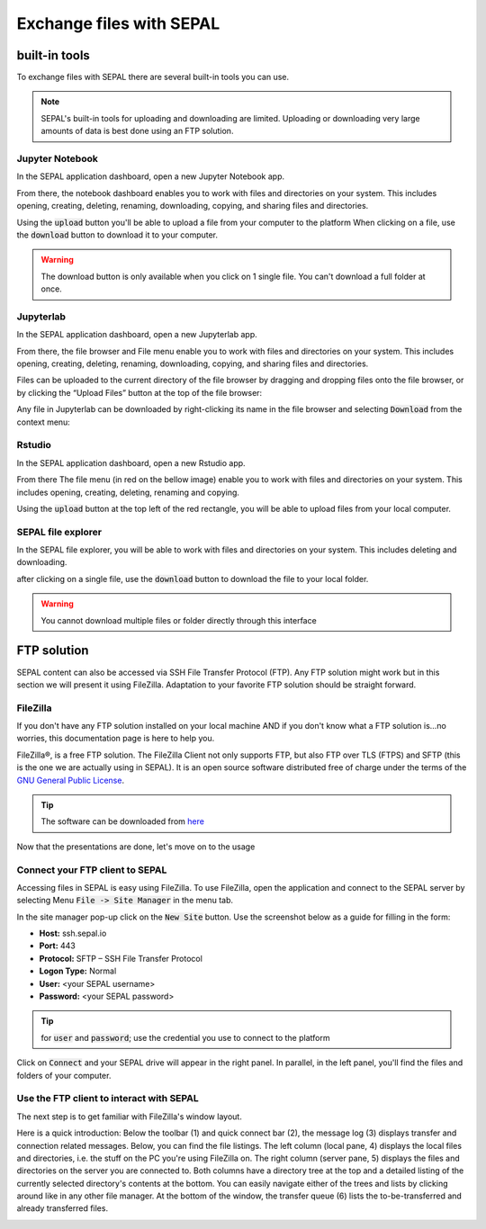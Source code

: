 Exchange files with SEPAL
=========================

built-in tools 
--------------

To exchange files with SEPAL there are several built-in tools you can use. 

.. note:: 

    SEPAL's built-in tools for uploading and downloading are limited. Uploading or downloading very large amounts of data is best done using an FTP solution. 

Jupyter Notebook 
^^^^^^^^^^^^^^^^

In the SEPAL application dashboard, open a new Jupyter Notebook app.

From there, the notebook dashboard enables you to work with files and directories on your system. This includes opening, creating, deleting, renaming, downloading, copying, and sharing files and directories.

Using the :code:`upload` button you'll be able to upload a file from your computer to the platform
When clicking on a file, use the :code:`download` button to download it to your computer.

.. warning::

    The download button is only available when you click on 1 single file. You can't download a full folder at once.

.. image:: ../_images/setup/filezilla/jupyter-notebook-dashboard.png


Jupyterlab
^^^^^^^^^^

In the SEPAL application dashboard, open a new Jupyterlab app. 

From there, the file browser and File menu enable you to work with files and directories on your system. This includes opening, creating, deleting, renaming, downloading, copying, and sharing files and directories.

Files can be uploaded to the current directory of the file browser by dragging and dropping files onto the file browser, or by clicking the “Upload Files” button at the top of the file browser:

.. youtube:: 1bd2QHqQSH4
    :align: center

Any file in Jupyterlab can be downloaded by right-clicking its name in the file browser and selecting :code:`Download` from the context menu:

.. youtube:: Wl7Ozl6rMcc
    :align: center

.. seealso:: 

    More information about the Jupyterlab interface in the Jupyterlab `documentation <https://Jupyterlab.readthedocs.io/en/stable/getting_started/overview.html>`_.

Rstudio
^^^^^^^

In the SEPAL application dashboard, open a new Rstudio app.

From there The file menu (in red on the bellow image) enable you to work with files and directories on your system. This includes opening, creating, deleting, renaming and copying.

.. image:: ../_images/setup/filezilla/rstudio_dashboard.png

Using the :code:`upload` button at the top left of the red rectangle, you will be able to upload files from your local computer.

SEPAL file explorer
^^^^^^^^^^^^^^^^^^^

In the SEPAL file explorer, you will be able to work with files and directories on your system. This includes deleting and downloading.

after clicking on a single file, use the :code:`download` button to download the file to your local folder.

.. image:: ../_images/setup/filezilla/sepal_file_manager.png

.. warning::

    You cannot download multiple files or folder directly through this interface

FTP solution 
------------

SEPAL content can also be accessed via SSH File Transfer Protocol (FTP). Any FTP solution might work but in this section we will present it using FileZilla. Adaptation to your favorite FTP solution should be straight forward. 

FileZilla
^^^^^^^^^

If you don't have any FTP solution installed on your local machine AND if you don't know what a FTP solution is...no worries, this documentation page is here to help you. 

.. seealso::

    An FTP client is software that allows you to connect to an FTP server in order to exchange files. Once connected, you can upload, download, copy, or delete files on your local computer or the remote computer.

FileZilla®, is a free FTP solution. The FileZilla Client not only supports FTP, but also FTP over TLS (FTPS) and SFTP (this is the one we are actually using in SEPAL). It is an open source software distributed free of charge under the terms of the `GNU General Public License <https://www.gnu.org/licenses/gpl-3.0.en.html>`_.

.. tip:: 

    The software can be downloaded from `here <https://FileZilla-project.org/download.php?type=client>`_

Now that the presentations are done, let's move on to the usage

Connect your FTP client to SEPAL
^^^^^^^^^^^^^^^^^^^^^^^^^^^^^^^^

Accessing files in SEPAL is easy using FileZilla. To use FileZilla, open the application and connect to the SEPAL server by selecting Menu :code:`File -> Site Manager` in the menu tab. 

In the site manager pop-up click on the :code:`New Site` button. Use the screenshot below as a guide for filling in the form:

-   **Host:** ssh.sepal.io 
-   **Port:** 443
-   **Protocol:** SFTP – SSH File Transfer Protocol
-   **Logon Type:** Normal 
-   **User:** <your SEPAL username>
-   **Password:** <your SEPAL password> 

.. tip::

    for :code:`user` and :code:`password`; use the credential you use to connect to the platform

.. image:: ../_images/setup/filezilla/register_new_site.png

Click on :code:`Connect` and your SEPAL drive will appear in the right panel. In parallel, in the left panel, you'll find the files and folders of your computer.

Use the FTP client to interact with SEPAL 
^^^^^^^^^^^^^^^^^^^^^^^^^^^^^^^^^^^^^^^^^

The next step is to get familiar with FileZilla's window layout.

Here is a quick introduction: 
Below the toolbar (1) and quick connect bar (2), the message log (3) displays transfer and connection related messages. Below, you can find the file listings. The left column (local pane, 4) displays the local files and directories, i.e. the stuff on the PC you're using FileZilla on. The right column (server pane, 5) displays the files and directories on the server you are connected to. Both columns have a directory tree at the top and a detailed listing of the currently selected directory's contents at the bottom. You can easily navigate either of the trees and lists by clicking around like in any other file manager. At the bottom of the window, the transfer queue (6) lists the to-be-transferred and already transferred files.

.. image:: ../_images/setup/filezilla/filezilla_panel.png

.. seealso::

    To get more information about the usage of FileZilla, you'll find all the information you need in their `wiki page <https://wiki.FileZilla-project.org/FileZilla_Client_Tutorial_(en)>`_. 








